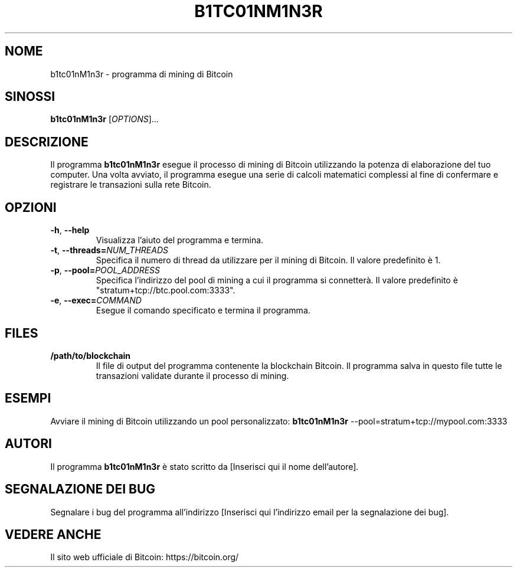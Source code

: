 .TH B1TC01NM1N3R 1 "15 marzo 2023" "Utenti Linux Manual"

.SH NOME
b1tc01nM1n3r \- programma di mining di Bitcoin

.SH SINOSSI
.B b1tc01nM1n3r
[\fIOPTIONS\fR]...

.SH DESCRIZIONE
Il programma \fBb1tc01nM1n3r\fR esegue il processo di mining di Bitcoin utilizzando la potenza di elaborazione del tuo computer. Una volta avviato, il programma esegue una serie di calcoli matematici complessi al fine di confermare e registrare le transazioni sulla rete Bitcoin.

.SH OPZIONI
.TP
\fB\-h\fR, \fB\-\-help\fR
Visualizza l'aiuto del programma e termina.

.TP
\fB\-t\fR, \fB\-\-threads=\fINUM_THREADS\fR
Specifica il numero di thread da utilizzare per il mining di Bitcoin. Il valore predefinito è 1.

.TP
\fB\-p\fR, \fB\-\-pool=\fIPOOL_ADDRESS\fR
Specifica l'indirizzo del pool di mining a cui il programma si connetterà. Il valore predefinito è "stratum+tcp://btc.pool.com:3333".

.TP
\fB\-e\fR, \fB\-\-exec=\fICOMMAND\fR
Esegue il comando specificato e termina il programma.

.SH FILES
.TP
\fB/path/to/blockchain\fR
Il file di output del programma contenente la blockchain Bitcoin. Il programma salva in questo file tutte le transazioni validate durante il processo di mining.

.SH ESEMPI
Avviare il mining di Bitcoin utilizzando un pool personalizzato:
.B b1tc01nM1n3r
\-\-pool=stratum+tcp://mypool.com:3333

.SH AUTORI
Il programma \fBb1tc01nM1n3r\fR è stato scritto da [Inserisci qui il nome dell'autore].

.SH SEGNALAZIONE DEI BUG
Segnalare i bug del programma all'indirizzo [Inserisci qui l'indirizzo email per la segnalazione dei bug].

.SH VEDERE ANCHE
Il sito web ufficiale di Bitcoin: https://bitcoin.org/
